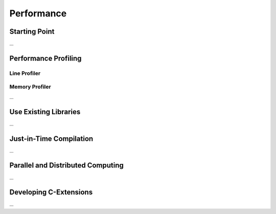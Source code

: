 .. _performance:

Performance
===========


Starting Point
--------------

...


Performance Profiling
---------------------

Line Profiler
^^^^^^^^^^^^^

Memory Profiler
^^^^^^^^^^^^^^^

...


Use Existing Libraries
----------------------

...


Just-in-Time Compilation
------------------------

...


Parallel and Distributed Computing
----------------------------------

...


Developing C-Extensions
-----------------------

...


